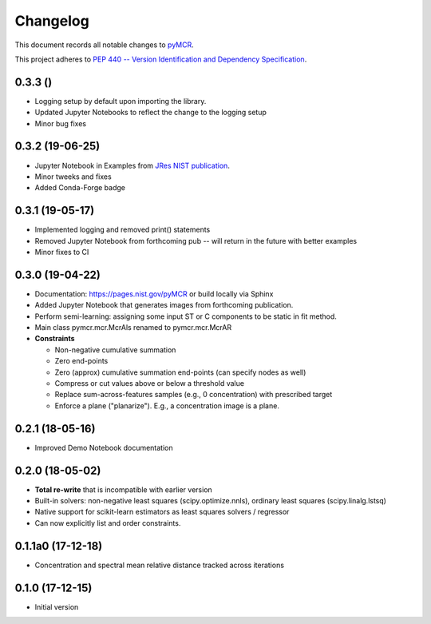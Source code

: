 =========
Changelog
=========

This document records all notable changes to 
`pyMCR <https://github.com/usnistgov/pyMCR>`_.

This project adheres to `PEP 440 -- Version Identification 
and Dependency Specification <https://www.python.org/dev/peps/pep-0440/>`_.

0.3.3 ()
---------

- Logging setup by default upon importing the library.
- Updated Jupyter Notebooks to reflect the change to the logging setup
- Minor bug fixes

0.3.2 (19-06-25)
----------------

- Jupyter Notebook in Examples from `JRes NIST publication <https://doi.org/10.6028/jres.124.018>`_.
- Minor tweeks and fixes
- Added Conda-Forge badge


0.3.1 (19-05-17)
-----------------

- Implemented logging and removed print() statements
- Removed Jupyter Notebook from forthcoming pub -- will return in the future with better examples
- Minor fixes to CI


0.3.0 (19-04-22)
-----------------

-   Documentation: https://pages.nist.gov/pyMCR or build locally via Sphinx
-   Added Jupyter Notebook that generates images from forthcoming publication.
-   Perform semi-learning: assigning some input ST or C components to be static in fit method.
-   Main class pymcr.mcr.McrAls renamed to pymcr.mcr.McrAR 
-   **Constraints**

    -   Non-negative cumulative summation
    -   Zero end-points
    -   Zero (approx) cumulative summation end-points (can specify nodes as well)
    -   Compress or cut values above or below a threshold value
    -   Replace sum-across-features samples (e.g., 0 concentration) with prescribed target
    -   Enforce a plane ("planarize"). E.g., a concentration image is a plane.

0.2.1 (18-05-16)
----------------

-   Improved Demo Notebook documentation

0.2.0 (18-05-02)
----------------

-   **Total re-write** that is incompatible with earlier version
-   Built-in solvers: non-negative least squares (scipy.optimize.nnls), ordinary 
    least squares (scipy.linalg.lstsq)
-   Native support for scikit-learn estimators as least squares solvers / regressor
-   Can now explicitly list and order constraints.

0.1.1a0 (17-12-18)
------------------

-   Concentration and spectral mean relative distance tracked across
    iterations


0.1.0 (17-12-15)
----------------

-   Initial version

